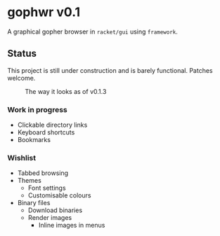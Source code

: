 * gophwr v0.1
  A graphical gopher browser in =racket/gui= using =framework=.

** Status
   This project is still under construction and is barely functional.
   Patches welcome.

   #+CAPTION: The way it looks as of v0.1.3
   [[https://user-images.githubusercontent.com/591669/53056574-d4312f80-34bc-11e9-931e-1f1299500321.png]]

*** Work in progress
    + Clickable directory links
    + Keyboard shortcuts
    + Bookmarks

*** Wishlist
    + Tabbed browsing
    + Themes
      + Font settings
      + Customisable colours
    + Binary files
      + Download binaries
      + Render images
        + Inline images in menus
